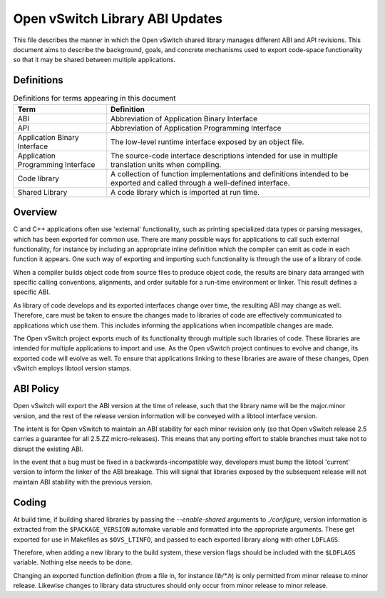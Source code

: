 ..
      Copyright (c) 2017 Red Hat, Inc.

      Licensed under the Apache License, Version 2.0 (the "License"); you may
      not use this file except in compliance with the License. You may obtain
      a copy of the License at

          http://www.apache.org/licenses/LICENSE-2.0

      Unless required by applicable law or agreed to in writing, software
      distributed under the License is distributed on an "AS IS" BASIS, WITHOUT
      WARRANTIES OR CONDITIONS OF ANY KIND, either express or implied. See the
      License for the specific language governing permissions and limitations
      under the License.

      Convention for heading levels in OVN documentation:

      =======  Heading 0 (reserved for the title in a document)
      -------  Heading 1
      ~~~~~~~  Heading 2
      +++++++  Heading 3
      '''''''  Heading 4

      Avoid deeper levels because they do not render well.

===================================
Open vSwitch Library ABI Updates
===================================

This file describes the manner in which the Open vSwitch shared library
manages different ABI and API revisions.  This document aims to describe
the background, goals, and concrete mechanisms used to export code-space
functionality so that it may be shared between multiple applications.

.. _definitions:

Definitions
-----------

.. csv-table:: Definitions for terms appearing in this document
   :header: "Term", "Definition"

   "ABI", "Abbreviation of Application Binary Interface"
   "API", "Abbreviation of Application Programming Interface"
   "Application Binary Interface", "The low-level runtime interface exposed
   by an object file."
   "Application Programming Interface", "The source-code interface descriptions
   intended for use in multiple translation units when compiling."
   "Code library", "A collection of function implementations and definitions
   intended to be exported and called through a well-defined interface."
   "Shared Library", "A code library which is imported at run time."

.. _overview:

Overview
----------

C and C++ applications often use 'external' functionality, such as printing
specialized data types or parsing messages, which has been exported for common
use.  There are many possible ways for applications to call such external
functionality, for instance by including an appropriate inline definition which
the compiler can emit as code in each function it appears.  One such way of
exporting and importing such functionality is through the use of a library
of code.

When a compiler builds object code from source files to produce object code,
the results are binary data arranged with specific calling conventions,
alignments, and order suitable for a run-time environment or linker.  This
result defines a specific ABI.

As library of code develops and its exported interfaces change over time, the
resulting ABI may change as well.  Therefore, care must be taken to ensure the
changes made to libraries of code are effectively communicated to applications
which use them.  This includes informing the applications when incompatible
changes are made.

The Open vSwitch project exports much of its functionality through multiple
such libraries of code.  These libraries are intended for multiple applications
to import and use.  As the Open vSwitch project continues to evolve and change,
its exported code will evolve as well.  To ensure that applications linking to
these libraries are aware of these changes, Open vSwitch employs libtool
version stamps.

.. _policies:

ABI Policy
----------

Open vSwitch will export the ABI version at the time of release, such that the
library name will be the major.minor version, and the rest of the release
version information will be conveyed with a libtool interface version.

The intent is for Open vSwitch to maintain an ABI stability for each minor
revision only (so that Open vSwitch release 2.5 carries a guarantee for all
2.5.ZZ micro-releases). This means that any porting effort to stable branches
must take not to disrupt the existing ABI.

In the event that a bug must be fixed in a backwards-incompatible way,
developers must bump the libtool 'current' version to inform the linker of the
ABI breakage. This will signal that libraries exposed by the subsequent release
will not maintain ABI stability with the previous version.

Coding
-------

At build time, if building shared libraries by passing the `--enable-shared`
arguments to `./configure`, version information is extracted from
the ``$PACKAGE_VERSION`` automake variable and formatted into the appropriate
arguments.  These get exported for use in Makefiles as ``$OVS_LTINFO``, and
passed to each exported library along with other ``LDFLAGS``.

Therefore, when adding a new library to the build system, these version flags
should be included with the ``$LDFLAGS`` variable.  Nothing else needs to be
done.

Changing an exported function definition (from a file in, for instance
`lib/*.h`) is only permitted from minor release to minor release.  Likewise
changes to library data structures should only occur from minor release to
minor release.
